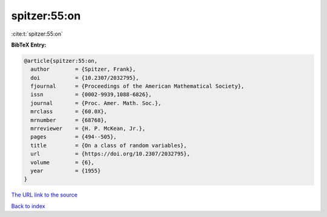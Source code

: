 spitzer:55:on
=============

:cite:t:`spitzer:55:on`

**BibTeX Entry:**

.. code-block:: bibtex

   @article{spitzer:55:on,
     author        = {Spitzer, Frank},
     doi           = {10.2307/2032795},
     fjournal      = {Proceedings of the American Mathematical Society},
     issn          = {0002-9939,1088-6826},
     journal       = {Proc. Amer. Math. Soc.},
     mrclass       = {60.0X},
     mrnumber      = {68768},
     mrreviewer    = {H. P. McKean, Jr.},
     pages         = {494--505},
     title         = {On a class of random variables},
     url           = {https://doi.org/10.2307/2032795},
     volume        = {6},
     year          = {1955}
   }

`The URL link to the source <https://doi.org/10.2307/2032795>`__


`Back to index <../By-Cite-Keys.html>`__
